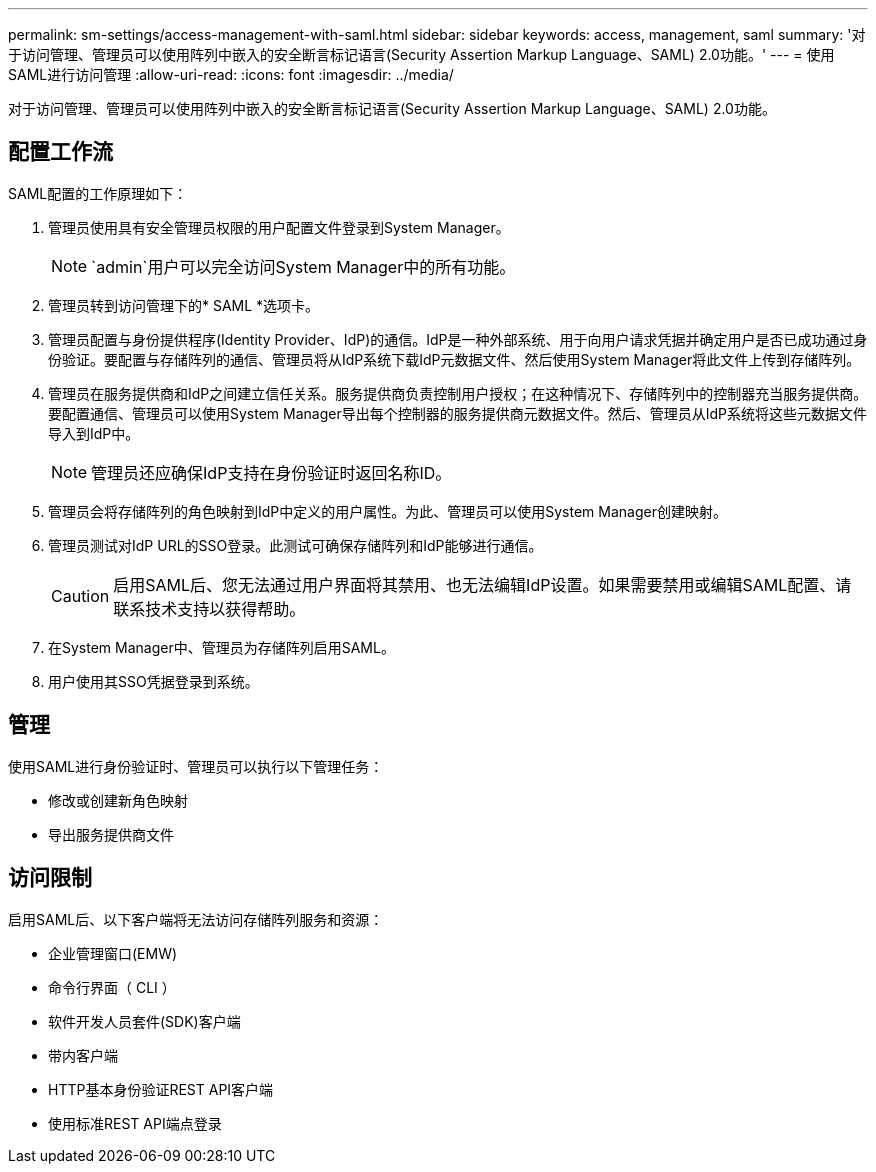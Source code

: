 ---
permalink: sm-settings/access-management-with-saml.html 
sidebar: sidebar 
keywords: access, management, saml 
summary: '对于访问管理、管理员可以使用阵列中嵌入的安全断言标记语言(Security Assertion Markup Language、SAML) 2.0功能。' 
---
= 使用SAML进行访问管理
:allow-uri-read: 
:icons: font
:imagesdir: ../media/


[role="lead"]
对于访问管理、管理员可以使用阵列中嵌入的安全断言标记语言(Security Assertion Markup Language、SAML) 2.0功能。



== 配置工作流

SAML配置的工作原理如下：

. 管理员使用具有安全管理员权限的用户配置文件登录到System Manager。
+
[NOTE]
====
`admin`用户可以完全访问System Manager中的所有功能。

====
. 管理员转到访问管理下的* SAML *选项卡。
. 管理员配置与身份提供程序(Identity Provider、IdP)的通信。IdP是一种外部系统、用于向用户请求凭据并确定用户是否已成功通过身份验证。要配置与存储阵列的通信、管理员将从IdP系统下载IdP元数据文件、然后使用System Manager将此文件上传到存储阵列。
. 管理员在服务提供商和IdP之间建立信任关系。服务提供商负责控制用户授权；在这种情况下、存储阵列中的控制器充当服务提供商。要配置通信、管理员可以使用System Manager导出每个控制器的服务提供商元数据文件。然后、管理员从IdP系统将这些元数据文件导入到IdP中。
+
[NOTE]
====
管理员还应确保IdP支持在身份验证时返回名称ID。

====
. 管理员会将存储阵列的角色映射到IdP中定义的用户属性。为此、管理员可以使用System Manager创建映射。
. 管理员测试对IdP URL的SSO登录。此测试可确保存储阵列和IdP能够进行通信。
+
[CAUTION]
====
启用SAML后、您无法通过用户界面将其禁用、也无法编辑IdP设置。如果需要禁用或编辑SAML配置、请联系技术支持以获得帮助。

====
. 在System Manager中、管理员为存储阵列启用SAML。
. 用户使用其SSO凭据登录到系统。




== 管理

使用SAML进行身份验证时、管理员可以执行以下管理任务：

* 修改或创建新角色映射
* 导出服务提供商文件




== 访问限制

启用SAML后、以下客户端将无法访问存储阵列服务和资源：

* 企业管理窗口(EMW)
* 命令行界面（ CLI ）
* 软件开发人员套件(SDK)客户端
* 带内客户端
* HTTP基本身份验证REST API客户端
* 使用标准REST API端点登录

